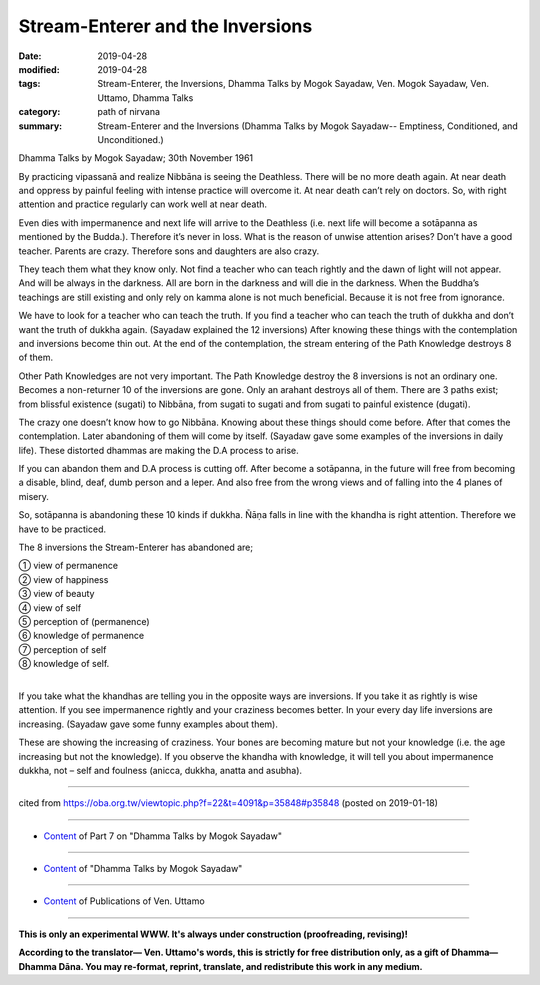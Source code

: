 ==========================================
Stream-Enterer and the Inversions
==========================================

:date: 2019-04-28
:modified: 2019-04-28
:tags: Stream-Enterer, the Inversions, Dhamma Talks by Mogok Sayadaw, Ven. Mogok Sayadaw, Ven. Uttamo, Dhamma Talks
:category: path of nirvana
:summary: Stream-Enterer and the Inversions (Dhamma Talks by Mogok Sayadaw-- Emptiness, Conditioned, and Unconditioned.)

Dhamma Talks by Mogok Sayadaw; 30th November 1961

By practicing vipassanā and realize Nibbāna is seeing the Deathless. There will be no more death again. At near death and oppress by painful feeling with intense practice will overcome it. At near death can’t rely on doctors. So, with right attention and practice regularly can work well at near death. 

Even dies with impermanence and next life will arrive to the Deathless (i.e. next life will become a sotāpanna as mentioned by the Budda.). Therefore it’s never in loss. What is the reason of unwise attention arises? Don’t have a good teacher. Parents are crazy. Therefore sons and daughters are also crazy. 

They teach them what they know only. Not find a teacher who can teach rightly and the dawn of light will not appear. And will be always in the darkness. All are born in the darkness and will die in the darkness. When the Buddha’s teachings are still existing and only rely on kamma alone is not much beneficial. Because it is not free from ignorance. 

We have to look for a teacher who can teach the truth. If you find a teacher who can teach the truth of dukkha and don’t want the truth of dukkha again. (Sayadaw explained the 12 inversions) After knowing these things with the contemplation and inversions become thin out. At the end of the contemplation, the stream entering of the Path Knowledge destroys 8 of them. 

Other Path Knowledges are not very important. The Path Knowledge destroy the 8 inversions is not an ordinary one. Becomes a non-returner 10 of the inversions are gone. Only an arahant destroys all of them. There are 3 paths exist; from blissful existence (sugati) to Nibbāna, from sugati to sugati and from sugati to painful existence (dugati). 

The crazy one doesn’t know how to go Nibbāna. Knowing about these things should come before. After that comes the contemplation. Later abandoning of them will come by itself. (Sayadaw gave some examples of the inversions in daily life). These distorted dhammas are making the D.A process to arise. 

If you can abandon them and D.A process is cutting off. After become a sotāpanna, in the future will free from becoming a disable, blind, deaf, dumb person and a leper. And also free from the wrong views and of falling into the 4 planes of misery. 

So, sotāpanna is abandoning these 10 kinds if dukkha. Ñāṇa falls in line with the khandha is right attention. Therefore we have to be practiced. 

The 8 inversions the Stream-Enterer has abandoned are; 

| ① view of permanence 
| ② view of happiness 
| ③ view of beauty 
| ④ view of self 
| ⑤ perception of (permanence) 
| ⑥ knowledge of permanence 
| ⑦ perception of self 
| ⑧ knowledge of self. 
| 

If you take what the khandhas are telling you in the opposite ways are inversions. If you take it as rightly is wise attention. If you see impermanence rightly and your craziness becomes better. In your every day life inversions are increasing. (Sayadaw gave some funny examples about them). 

These are showing the increasing of craziness. Your bones are becoming mature but not your knowledge (i.e. the age increasing but not the knowledge). If you observe the khandha with knowledge, it will tell you about impermanence dukkha, not – self and foulness (anicca, dukkha, anatta and asubha).

------

cited from https://oba.org.tw/viewtopic.php?f=22&t=4091&p=35848#p35848 (posted on 2019-01-18)

------

- `Content <{filename}pt07-content-of-part07%zh.rst>`__ of Part 7 on "Dhamma Talks by Mogok Sayadaw"

------

- `Content <{filename}content-of-dhamma-talks-by-mogok-sayadaw%zh.rst>`__ of "Dhamma Talks by Mogok Sayadaw"

------

- `Content <{filename}../publication-of-ven-uttamo%zh.rst>`__ of Publications of Ven. Uttamo

------

**This is only an experimental WWW. It's always under construction (proofreading, revising)!**

**According to the translator— Ven. Uttamo's words, this is strictly for free distribution only, as a gift of Dhamma—Dhamma Dāna. You may re-format, reprint, translate, and redistribute this work in any medium.**

..
  2019-04-23  create rst; post on 04-28